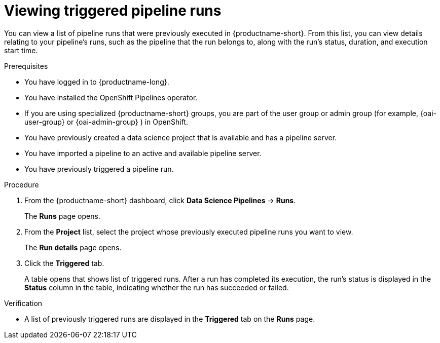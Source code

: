 :_module-type: PROCEDURE

[id="viewing-triggered-pipeline-runs_{context}"]
= Viewing triggered pipeline runs

[role='_abstract']
You can view a list of pipeline runs that were previously executed in {productname-short}. From this list, you can view details relating to your pipeline's runs, such as the pipeline that the run belongs to, along with the run's status, duration, and execution start time.

.Prerequisites

* You have logged in to {productname-long}.
ifndef::upstream[]
* You have installed the OpenShift Pipelines operator.
* If you are using specialized {productname-short} groups, you are part of the user group or admin group (for example, {oai-user-group} or {oai-admin-group} ) in OpenShift.
endif::[]
ifdef::upstream[]
* You have installed the Data Science Pipelines operator.
* If you are using specialized {productname-short} groups, you are part of the user group or admin group (for example, `{odh-user-group}` or `{odh-admin-group}`) in OpenShift.
endif::[]
* You have previously created a data science project that is available and has a pipeline server.
* You have imported a pipeline to an active and available pipeline server.
* You have previously triggered a pipeline run.

.Procedure
. From the {productname-short} dashboard, click *Data Science Pipelines* -> *Runs*.
+
The *Runs* page opens.
. From the *Project* list, select the project whose previously executed pipeline runs you want to view.
+
The *Run details* page opens.
. Click the *Triggered* tab.
+
A table opens that shows list of triggered runs. After a run has completed its execution, the run's status is displayed in the *Status* column in the table, indicating whether the run has succeeded or failed.

.Verification
* A list of previously triggered runs are displayed in the *Triggered* tab on the *Runs* page.

//[role='_additional-resources']
//.Additional resources
